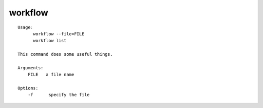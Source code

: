 workflow
========

::

  Usage:
        workflow --file=FILE
        workflow list

  This command does some useful things.

  Arguments:
      FILE   a file name

  Options:
      -f      specify the file

